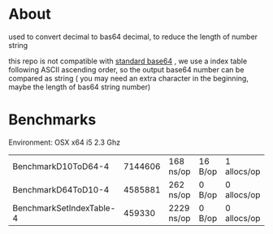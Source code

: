 * About
  [[https://godoc.org/github.com/kumakichi/base64-decimal][https://godoc.org/github.com/kumakichi/base64-decimal?status.png]]

  used to convert decimal to bas64 decimal, to reduce the length of number string

  this repo is not compatible with [[https://en.wikipedia.org/wiki/Base64][standard base64]] , we use a index table following ASCII ascending order, so the output base64 number can be compared as string ( you may need an extra character in the beginning, maybe the length of bas64 string number)

* Benchmarks

  Environment: OSX x64 i5 2.3 Ghz

| BenchmarkD10ToD64-4        	 | 7144606	 | 168 ns/op	  | 16 B/op	 | 1 allocs/op |
| BenchmarkD64ToD10-4        	 | 4585881	 | 262 ns/op	  | 0 B/op	  | 0 allocs/op |
| BenchmarkSetIndexTable-4   	 | 459330	  | 2229 ns/op	 | 0 B/op	  | 0 allocs/op |
